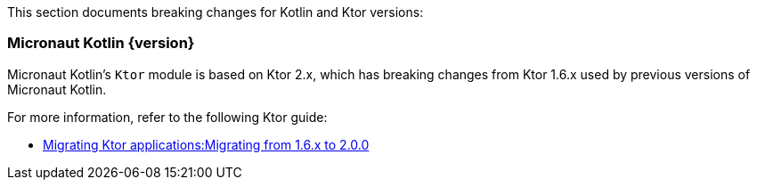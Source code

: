 This section documents breaking changes for Kotlin and Ktor versions:

=== Micronaut Kotlin {version}

Micronaut Kotlin's `Ktor` module is based on Ktor 2.x, which has breaking changes from Ktor 1.6.x used by previous versions of Micronaut Kotlin.

For more information, refer to the following Ktor guide:

- https://ktor.io/docs/migrating-2.html[Migrating Ktor applications:Migrating from 1.6.x to 2.0.0]
